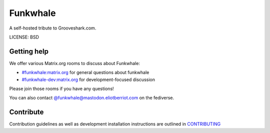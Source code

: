 Funkwhale
=============

.. image:: ./front/src/assets/logo/logo-full-500.png
  :alt: Funkwhale logo
  :target: https://funkwhale.audio

A self-hosted tribute to Grooveshark.com.

LICENSE: BSD

Getting help
------------

We offer various Matrix.org rooms to discuss about Funkwhale:

- `#funkwhale:matrix.org <https://riot.im/app/#/room/#funkwhale:matrix.org>`_ for general questions about funkwhale
- `#funkwhale-dev:matrix.org <https://riot.im/app/#/room/#funkwhale-dev:matrix.org>`_ for development-focused discussion

Please join those rooms if you have any questions!

You can also contact `@funkwhale@mastodon.eliotberriot.com <https://mastodon.eliotberriot.com/@funkwhale>`_ on the fediverse.


Contribute
----------

Contribution guidelines as well as development installation instructions
are outlined in `CONTRIBUTING <CONTRIBUTING>`_
